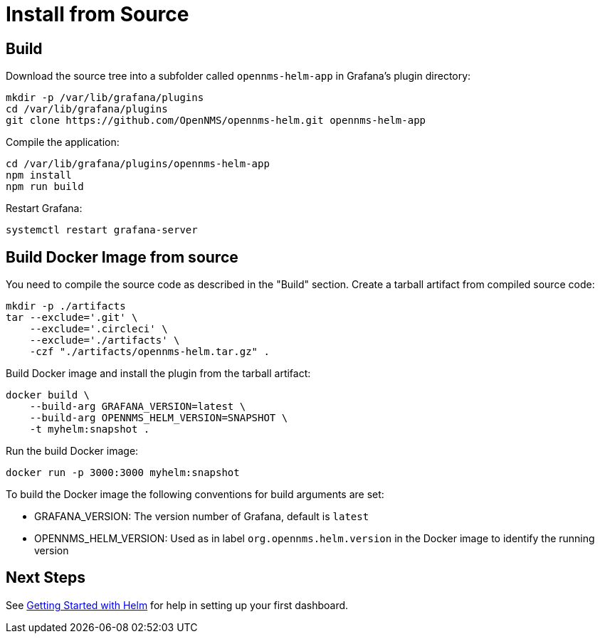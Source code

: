 = Install from Source

== Build

Download the source tree into a subfolder called `opennms-helm-app` in Grafana's plugin directory:

[source, console]
----
mkdir -p /var/lib/grafana/plugins
cd /var/lib/grafana/plugins
git clone https://github.com/OpenNMS/opennms-helm.git opennms-helm-app
----

Compile the application:

[source, console]
----
cd /var/lib/grafana/plugins/opennms-helm-app
npm install
npm run build
----

Restart Grafana:

[source, console]
----
systemctl restart grafana-server
----

== Build Docker Image from source

You need to compile the source code as described in the "Build" section.
Create a tarball artifact from compiled source code:

[source, console]
----
mkdir -p ./artifacts
tar --exclude='.git' \
    --exclude='.circleci' \
    --exclude='./artifacts' \
    -czf "./artifacts/opennms-helm.tar.gz" .
----

Build Docker image and install the plugin from the tarball artifact:

[source, console]
----
docker build \
    --build-arg GRAFANA_VERSION=latest \
    --build-arg OPENNMS_HELM_VERSION=SNAPSHOT \
    -t myhelm:snapshot .
----

Run the build Docker image:

[source, console]
----
docker run -p 3000:3000 myhelm:snapshot
----

To build the Docker image the following conventions for build arguments are set:

* GRAFANA_VERSION: The version number of Grafana, default is `latest`
* OPENNMS_HELM_VERSION: Used as in label `org.opennms.helm.version` in the Docker image to identify the running version

== Next Steps

See xref:getting_started:index.adoc#[Getting Started with Helm] for help in setting up your first dashboard.
